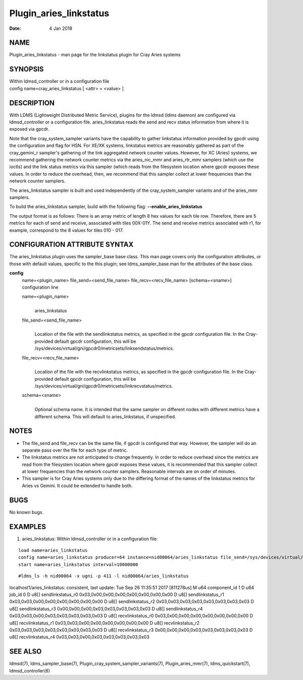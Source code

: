 =======================
Plugin_aries_linkstatus
=======================

:Date:   4 Jan 2018

NAME
====

Plugin_aries_linkstatus - man page for the linkstatus plugin for Cray Aries systems

SYNOPSIS
========

| Within ldmsd_controller or in a configuration file
| config name=cray_aries_linkstatus [ <attr> = <value> ]

DESCRIPTION
===========

With LDMS (Lightweight Distributed Metric Service), plugins for the ldmsd (ldms daemon) are configured via ldmsd_controller or a configuration file. aries_linkstatus reads the send and recv status information from where it is exposed via gpcdr.

Note that the cray_system_sampler variants have the capability to gather linkstatus information provided by gpcdr using the configuration and flag for HSN. For XE/XK systems, linkstatus metrics are reasonably gathered as part of the cray_gemini_r sampler's gathering of the link aggregated network counter values. However, for XC (Aries) systems, we recommend gathering the network counter metrics via the aries_nic_mmr and aries_rtr_mmr samplers (which use the ioctls) and the link status metrics via this sampler (which reads from the filesystem location where gpcdr exposes these values. In order to reduce the overhead, then, we recommend that this sampler collect at lower frequencies than the network counter samplers.

The aries_linkstatus sampler is built and used independently of the cray_system_sampler variants and of the aries_mmr samplers.

To build the aries_linkstatus sampler, build with the following flag: **--enable_aries_linkstatus**

The output format is as follows: There is an array metric of length 8 hex values for each tile row. Therefore, there are 5 metrics for each of send and receive, associated with tiles 00X-01Y. The send and receive metrics associated with r1, for example, correspond to the 8 values for tiles 010 - 017.

CONFIGURATION ATTRIBUTE SYNTAX
==============================

The aries_linkstatus plugin uses the sampler_base base class. This man page covers only the configuration attributes, or those with default values, specific to the this plugin; see ldms_sampler_base.man for the attributes of the base class.

**config**
   | name=<plugin_name> file_send=<send_file_name> file_recv=<recv_file_name> [schema=<sname>]
   | configuration line

   name=<plugin_name>
      |
      | aries_linkstatus

   file_send=<send_file_name>
      |
      | Location of the file with the sendlinkstatus metrics, as specified in the gpcdr configuration file. In the Cray-provided default gpcdr configuration, this will be /sys/devices/virtual/gni/gpcdr0/metricsets/linksendstatus/metrics.

   file_recv=<recv_file_name>
      |
      | Location of the file with the recvlinkstatus metrics, as specified in the gpcdr configuration file. In the Cray-provided default gpcdr configuration, this will be /sys/devices/virtual/gni/gpcdr0/metricsets/linkrecvstatus/metrics.

   schema=<sname>
      |
      | Optional schema name. It is intended that the same sampler on different nodes with different metrics have a different schema. This will default to aries_linkstatus, if unspecified.

NOTES
=====

-  The file_send and file_recv can be the same file, if gpcdr is configured that way. However, the sampler will do an separate pass over the file for each type of metric.

-  The linkstatus metrics are not anticipated to change frequently. In order to reduce overhead since the metrics are read from the filesystem location where gpcdr exposes these values, it is recommended that this sampler collect at lower frequencies than the network counter samplers. Reasonable intervals are on order of minutes.

-  This sampler is for Cray Aries systems only due to the differing format of the names of the linkstatus metrics for Aries vs Gemini. It could be extended to handle both.

BUGS
====

No known bugs.

EXAMPLES
========

1) aries_linkstatus: Within ldmsd_controller or in a configuration file:

::

   load name=aries_linkstatus
   config name=aries_linkstatus producer=64 instance=nid00064/aries_linkstatus file_send=/sys/devices/virtual/gni/gpcdr0/metricsets/linksendstatus/metrics file_recv=/sys/devices/virtual/gni/gpcdr0/metricsets/linkrecvstatus/metrics
   start name=aries_linkstatus interval=10000000

::

   #ldms_ls -h nid00064 -x ugni -p 411 -l nid00064/aries_linkstatus

localhost1/aries_linkstatus: consistent, last update: Tue Sep 26 11:35:51 2017 [811278us] M u64 component_id 1 D u64 job_id 0 D u8[] sendlinkstatus_r0 0x03,0x00,0x00,0x00,0x00,0x00,0x00,0x00 D u8[] sendlinkstatus_r1 0x03,0x03,0x00,0x00,0x00,0x00,0x00,0x00 D u8[] sendlinkstatus_r2 0x03,0x03,0x03,0x03,0x03,0x03,0x03,0x03 D u8[] sendlinkstatus_r3 0x00,0x00,0x00,0x03,0x03,0x03,0x03,0x03 D u8[] sendlinkstatus_r4 0x03,0x03,0x00,0x03,0x03,0x03,0x03,0x03 D u8[] recvlinkstatus_r0 0x03,0x00,0x00,0x00,0x00,0x00,0x00,0x00 D u8[] recvlinkstatus_r1 0x03,0x03,0x00,0x00,0x00,0x00,0x00,0x00 D u8[] recvlinkstatus_r2 0x03,0x03,0x03,0x03,0x03,0x03,0x03,0x03 D u8[] recvlinkstatus_r3 0x00,0x00,0x00,0x03,0x03,0x03,0x03,0x03 D u8[] recvlinkstatus_r4 0x03,0x03,0x00,0x03,0x03,0x03,0x03,0x03

SEE ALSO
========

ldmsd(7), ldms_sampler_base(7), Plugin_cray_system_sampler_variants(7), Plugin_aries_mmr(7), ldms_quickstart(7), ldmsd_controller(8)

